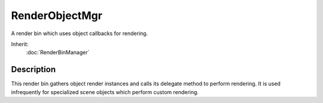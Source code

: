 RenderObjectMgr
===============

A render bin which uses object callbacks for rendering.

Inherit:
	:doc:`RenderBinManager`

Description
-----------

This render bin gathers object render instances and calls its delegate method to perform rendering. It is used infrequently for specialized scene objects which perform custom rendering.

